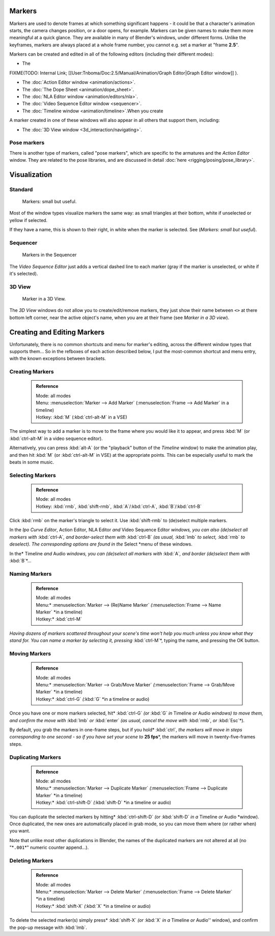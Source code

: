 

..    TODO/Review: {{review|copy=X}} .


Markers
=======


Markers are used to denote frames at which something significant happens - it could be that a
character's animation starts, the camera changes position, or a door opens, for example.
Markers can be given names to make them more meaningful at a quick glance.
They are available in many of Blender's windows, under different forms. Unlike the keyframes,
markers are always placed at a whole frame number, you cannot e.g.
set a marker at "frame **2.5**\ ".

Markers can be created and edited in all of the following editors
(including their different modes):


- The

FIXME(TODO: Internal Link;
[[User:Tnboma/Doc:2.5/Manual/Animation/Graph Editor|Graph Editor window]]
).

- The :doc:`Action Editor window <animation/actions>`\ .
- The :doc:`The Dope Sheet <animation/dope_sheet>`\ .
- The :doc:`NLA Editor window <animation/editors/nla>`\ .
- The :doc:`Video Sequence Editor window <sequencer>`\ .
- The :doc:`Timeline window <animation/timeline>`\ .When you create

A marker created in one of these windows will also appear in all others that support them,
including:


- The :doc:`3D View window <3d_interaction/navigating>`\ .


Pose markers
------------


There is another type of markers, called "pose markers", which are specific to the armatures and the *Action Editor* window. They are related to the pose libraries, and are discussed in detail :doc:`here <rigging/posing/pose_library>`\ .


Visualization
=============


Standard
--------


.. figure:: /images/Manual-Animation-Timeline-Markers.jpg

   Markers: small but useful.


Most of the window types visualize markers the same way: as small triangles at their bottom,
white if unselected or yellow if selected.

If they have a name, this is shown to their right, in white when the marker is selected. See
(\ *Markers: small but useful*\ ).


Sequencer
---------


.. figure:: /images/Sequencer-markers.jpg
   :width: 186px
   :figwidth: 186px

   Markers in the Sequencer


The *Video Sequence Editor* just adds a vertical dashed line to each marker
(gray if the marker is unselected, or white if it's selected).


3D View
-------


.. figure:: /images/ManAnimationMarkers3DViewEx.jpg

   Marker in a 3D View.


The *3D View* windows do not allow you to create/edit/remove markers,
they just show their name between ``<>`` at there bottom left corner,
near the active object's name, when you are at their frame
(see *Marker in a 3D view*\ ).


Creating and Editing Markers
============================


Unfortunately, there is no common shortcuts and menu for marker's editing, across the
different window types that supports them… So in the refboxes of each action described below,
I put the most-common shortcut and menu entry, with the known exceptions between brackets.


Creating Markers
----------------


 .. admonition:: Reference
   :class: refbox

   | Mode:     all modes
   | Menu:     :menuselection:`Marker --> Add Marker` (\ :menuselection:`Frame --> Add Marker` in a timeline)
   | Hotkey:   :kbd:`M` (\ :kbd:`ctrl-alt-M` in a VSE)


The simplest way to add a marker is to move to the frame where you would like it to appear,
and press :kbd:`M` (or :kbd:`ctrl-alt-M` in a video sequence editor).

Alternatively, you can press :kbd:`alt-A`
(or the "playback" button of the *Timeline* window) to make the animation play,
and then hit :kbd:`M` (or :kbd:`ctrl-alt-M` in VSE) at the appropriate points.
This can be especially useful to mark the beats in some music.


Selecting Markers
-----------------


 .. admonition:: Reference
   :class: refbox

   | Mode:     all modes
   | Hotkey:   :kbd:`rmb`\ , :kbd:`shift-rmb`\ , :kbd:`A`\ /\ :kbd:`ctrl-A`\ , :kbd:`B`\ /\ :kbd:`ctrl-B`


Click :kbd:`rmb` on the marker's triangle to select it. Use :kbd:`shift-rmb` to
(de)select multiple markers.

In the *Ipo Curve Editor*\ , Action Editor\ *,*
NLA Editor *and* Video Sequence Editor *windows, you can also
(de)select all markers with* :kbd:`ctrl-A`\ *,
and border-select them with* :kbd:`ctrl-B` *(as usual,* :kbd:`lmb` *to select,*
:kbd:`rmb` *to deselect).
The corresponding options are found in the* Select *menu of these windows.

In the* Timeline *and* Audio *windows, you can (de)select all markers with* :kbd:`A`\ *,
and border (de)select them with* :kbd:`B`\ *…


Naming Markers
--------------


 .. admonition:: Reference
   :class: refbox

   | Mode:     all modes
   | Menu:*     :menuselection:`Marker --> (Re)Name Marker` *(*\ :menuselection:`Frame --> Name Marker` *in a timeline)
   | Hotkey:*   :kbd:`ctrl-M`


*Having dozens of markers scattered throughout your scene's time won't help you much unless you
know what they stand for. You can name a marker by selecting it, pressing* :kbd:`ctrl-M`\ *,
typing the name, and pressing the OK button.


Moving Markers
--------------


 .. admonition:: Reference
   :class: refbox

   | Mode:     all modes
   | Menu:*     :menuselection:`Marker --> Grab/Move Marker` *(*\ :menuselection:`Frame --> Grab/Move Marker` *in a timeline)
   | Hotkey:*   :kbd:`ctrl-G` *(*\ :kbd:`G` *in a timeline or audio)


Once you have one or more markers selected, hit* :kbd:`ctrl-G`
*(or* :kbd:`G` *in* Timeline *or* Audio *windows) to move them,
and confirm the move with* :kbd:`lmb` *or* :kbd:`enter` *(as usual,
cancel the move with* :kbd:`rmb`\ *, or* :kbd:`Esc`\ *).

By default, you grab the markers in one-frame steps, but if you hold* :kbd:`ctrl`\ *, the
markers will move in steps corresponding to one second - so if you have set your scene to*
**25 fps**\ *, the markers will move in twenty-five-frames steps.


Duplicating Markers
-------------------


 .. admonition:: Reference
   :class: refbox

   | Mode:     all modes
   | Menu:*     :menuselection:`Marker --> Duplicate Marker` *(*\ :menuselection:`Frame --> Duplicate Marker` *in a timeline)
   | Hotkey:*   :kbd:`ctrl-shift-D` *(*\ :kbd:`shift-D` *in a timeline or audio)


You can duplicate the selected markers by hitting* :kbd:`ctrl-shift-D`
*(or* :kbd:`shift-D` *in a* Timeline *or* Audio *window). Once duplicated,
the new ones are automatically placed in grab mode, so you can move them where
(or rather when) you want.

Note that unlike most other duplications in Blender,
the names of the duplicated markers are not altered at all
(no "*\ ``.001``\ *" numeric counter append…).


Deleting Markers
----------------


 .. admonition:: Reference
   :class: refbox

   | Mode:     all modes
   | Menu:*     :menuselection:`Marker --> Delete Marker` *(*\ :menuselection:`Frame --> Delete Marker` *in a timeline)
   | Hotkey:*   :kbd:`shift-X` *(*\ :kbd:`X` *in a timeline or audio)


To delete the selected marker(s) simply press* :kbd:`shift-X`
*(or* :kbd:`X` *in a* Timeline *or* Audio'' window),
and confirm the pop-up message with :kbd:`lmb`\ .


